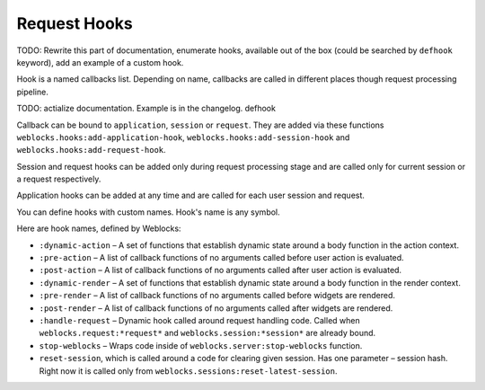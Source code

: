===============
 Request Hooks
===============

TODO: Rewrite this part of documentation, enumerate hooks, available out
of the box (could be searched by ``defhook`` keyword), add an example of
a custom hook.


Hook is a named callbacks list. Depending on name, callbacks are
called in different places though request processing pipeline.

TODO: actialize documentation. Example is in the changelog. defhook

Callback can be bound to ``application``, ``session`` or
``request``. They are added via these functions
``weblocks.hooks:add-application-hook``,
``weblocks.hooks:add-session-hook`` and
``weblocks.hooks:add-request-hook``.

Session and request hooks can be added only during request processing
stage and are called only for current session or a request respectively.

Application hooks can be added at any time and are called for each user
session and request.

You can define hooks with custom names. Hook's name is any symbol.

Here are hook names, defined by Weblocks:

* ``:dynamic-action`` – A set of functions that establish dynamic state around a body function in the action context.
* ``:pre-action`` – A list of callback functions of no arguments called before user action is evaluated.
* ``:post-action`` – A list of callback functions of no arguments called after user action is evaluated.
* ``:dynamic-render`` – A set of functions that establish dynamic state around a body function in the render context.
* ``:pre-render`` – A list of callback functions of no arguments called before widgets are rendered.
* ``:post-render`` – A list of callback functions of no arguments called
  after widgets are rendered.
* ``:handle-request`` – Dynamic hook called around request handling
  code. Called when ``weblocks.request:*request*`` and ``weblocks.session:*session*``
  are already bound.
* ``stop-weblocks`` – Wraps code inside of
  ``weblocks.server:stop-weblocks`` function.
* ``reset-session``, which is called around a code for clearing given
  session. Has one parameter – session hash. Right now it is
  called only from ``weblocks.sessions:reset-latest-session``.


.. cl:in-package:: weblocks
                   
.. cl:class:: request-hooks
